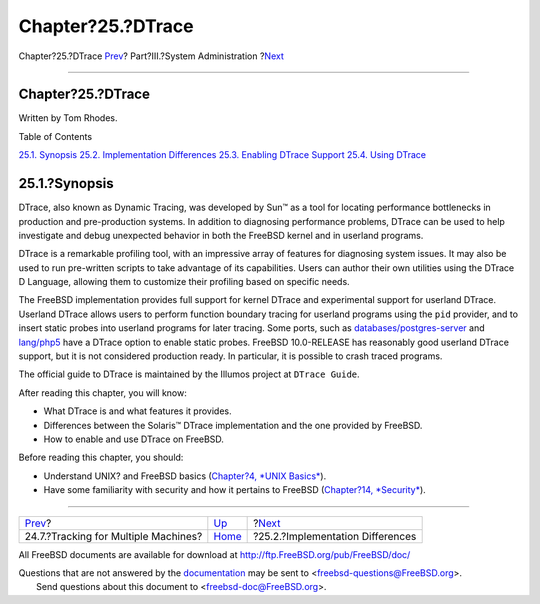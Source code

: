 ==================
Chapter?25.?DTrace
==================

.. raw:: html

   <div class="navheader">

Chapter?25.?DTrace
`Prev <small-lan.html>`__?
Part?III.?System Administration
?\ `Next <dtrace-implementation.html>`__

--------------

.. raw:: html

   </div>

.. raw:: html

   <div class="chapter">

.. raw:: html

   <div class="titlepage" xmlns="">

.. raw:: html

   <div>

.. raw:: html

   <div>

Chapter?25.?DTrace
------------------

.. raw:: html

   </div>

.. raw:: html

   <div>

Written by Tom Rhodes.

.. raw:: html

   </div>

.. raw:: html

   </div>

.. raw:: html

   </div>

.. raw:: html

   <div class="toc">

.. raw:: html

   <div class="toc-title">

Table of Contents

.. raw:: html

   </div>

`25.1. Synopsis <dtrace.html#dtrace-synopsis>`__
`25.2. Implementation Differences <dtrace-implementation.html>`__
`25.3. Enabling DTrace Support <dtrace-enable.html>`__
`25.4. Using DTrace <dtrace-using.html>`__

.. raw:: html

   </div>

.. raw:: html

   <div class="sect1">

.. raw:: html

   <div class="titlepage" xmlns="">

.. raw:: html

   <div>

.. raw:: html

   <div>

25.1.?Synopsis
--------------

.. raw:: html

   </div>

.. raw:: html

   </div>

.. raw:: html

   </div>

DTrace, also known as Dynamic Tracing, was developed by Sun™ as a tool
for locating performance bottlenecks in production and pre-production
systems. In addition to diagnosing performance problems, DTrace can be
used to help investigate and debug unexpected behavior in both the
FreeBSD kernel and in userland programs.

DTrace is a remarkable profiling tool, with an impressive array of
features for diagnosing system issues. It may also be used to run
pre-written scripts to take advantage of its capabilities. Users can
author their own utilities using the DTrace D Language, allowing them to
customize their profiling based on specific needs.

The FreeBSD implementation provides full support for kernel DTrace and
experimental support for userland DTrace. Userland DTrace allows users
to perform function boundary tracing for userland programs using the
``pid`` provider, and to insert static probes into userland programs for
later tracing. Some ports, such as
`databases/postgres-server <http://www.freebsd.org/cgi/url.cgi?ports/databases/postgres-server/pkg-descr>`__
and
`lang/php5 <http://www.freebsd.org/cgi/url.cgi?ports/lang/php5/pkg-descr>`__
have a DTrace option to enable static probes. FreeBSD 10.0-RELEASE has
reasonably good userland DTrace support, but it is not considered
production ready. In particular, it is possible to crash traced
programs.

The official guide to DTrace is maintained by the Illumos project at
``DTrace Guide``.

After reading this chapter, you will know:

.. raw:: html

   <div class="itemizedlist">

-  What DTrace is and what features it provides.

-  Differences between the Solaris™ DTrace implementation and the one
   provided by FreeBSD.

-  How to enable and use DTrace on FreeBSD.

.. raw:: html

   </div>

Before reading this chapter, you should:

.. raw:: html

   <div class="itemizedlist">

-  Understand UNIX? and FreeBSD basics (`Chapter?4, *UNIX
   Basics* <basics.html>`__).

-  Have some familiarity with security and how it pertains to FreeBSD
   (`Chapter?14, *Security* <security.html>`__).

.. raw:: html

   </div>

.. raw:: html

   </div>

.. raw:: html

   </div>

.. raw:: html

   <div class="navfooter">

--------------

+-----------------------------------------+---------------------------------------+--------------------------------------------+
| `Prev <small-lan.html>`__?              | `Up <system-administration.html>`__   | ?\ `Next <dtrace-implementation.html>`__   |
+-----------------------------------------+---------------------------------------+--------------------------------------------+
| 24.7.?Tracking for Multiple Machines?   | `Home <index.html>`__                 | ?25.2.?Implementation Differences          |
+-----------------------------------------+---------------------------------------+--------------------------------------------+

.. raw:: html

   </div>

All FreeBSD documents are available for download at
http://ftp.FreeBSD.org/pub/FreeBSD/doc/

| Questions that are not answered by the
  `documentation <http://www.FreeBSD.org/docs.html>`__ may be sent to
  <freebsd-questions@FreeBSD.org\ >.
|  Send questions about this document to <freebsd-doc@FreeBSD.org\ >.
